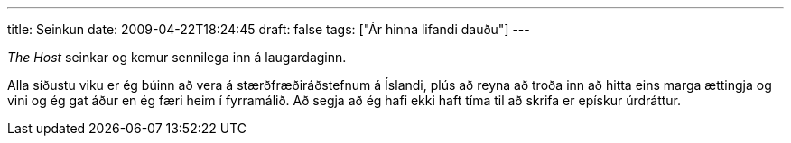 ---
title: Seinkun
date: 2009-04-22T18:24:45
draft: false
tags: ["Ár hinna lifandi dauðu"]
---

_The Host_ seinkar og kemur sennilega inn á laugardaginn.

Alla síðustu viku er ég búinn að vera á stærðfræðiráðstefnum á Íslandi, plús að reyna að troða inn að hitta eins marga ættingja og vini og ég gat áður en ég færi heim í fyrramálið. Að segja að ég hafi ekki haft tíma til að skrifa er epískur úrdráttur.